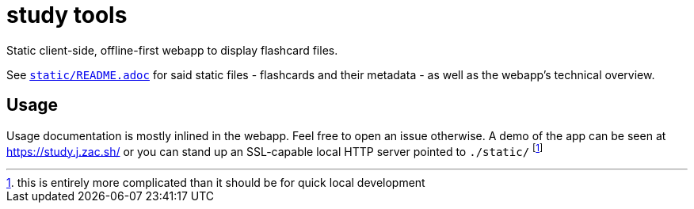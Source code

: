 = study tools
:personalUse: https://study.j.zac.sh/
:staticReadme: link:static/README.adoc

Static client-side, offline-first webapp to display flashcard files.

See {staticReadme}[`static/README.adoc`] for said static files - flashcards and
their metadata - as well as the webapp's technical overview.

== Usage

Usage documentation is mostly inlined in the webapp. Feel free to open an issue
otherwise. A demo of the app can be seen at {personalUse} or you can stand up an
SSL-capable local HTTP server pointed to `./static/` footnoteref:[goodluck, this
is entirely more complicated than it should be for quick local development]
